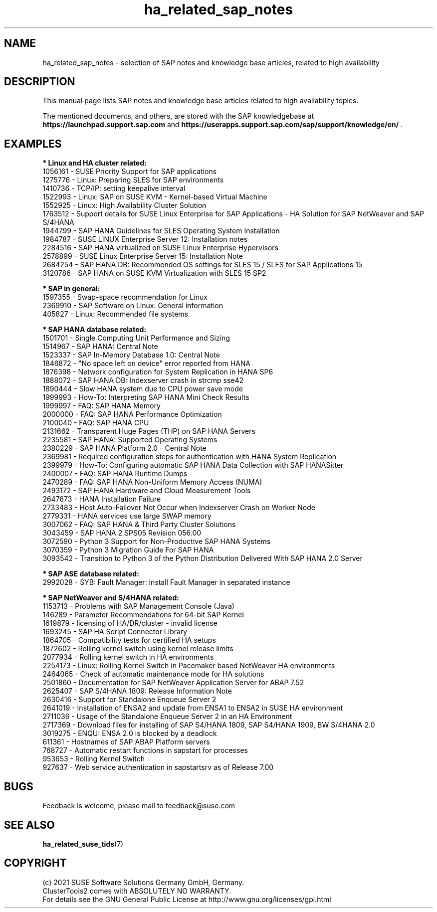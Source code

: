 .TH ha_related_sap_notes 7 "12 Dec 2021" "" "ClusterTools2"
.\"
.SH NAME
ha_related_sap_notes - selection of SAP notes and knowledge base articles, related to high availability
.\"
.SH DESCRIPTION
This manual page lists SAP notes and knowledge base articles related to high availability topics.

The mentioned documents, and others, are stored with the SAP knowledgebase at
\fBhttps://launchpad.support.sap.com\fP
and
\fBhttps://userapps.support.sap.com/sap/support/knowledge/en/\fP .
.\"
.SH EXAMPLES
.\"
.B * Linux and HA cluster related:
.br
1056161 - SUSE Priority Support for SAP applications
.br
1275776 - Linux: Preparing SLES for SAP environments
.br
1410736 - TCP/IP: setting keepalive interval
.br
1522993 - Linux: SAP on SUSE KVM - Kernel-based Virtual Machine
.br
1552925 - Linux: High Availability Cluster Solution
.br
1763512 - Support details for SUSE Linux Enterprise for SAP Applications - HA Solution for SAP NetWeaver and SAP S/4HANA
.br
1944799 - SAP HANA Guidelines for SLES Operating System Installation
.br
1984787 - SUSE LINUX Enterprise Server 12: Installation notes
.br
2284516 - SAP HANA virtualized on SUSE Linux Enterprise Hypervisors
.br
2578899 - SUSE Linux Enterprise Server 15: Installation Note
.br
2684254 - SAP HANA DB: Recommended OS settings for SLES 15 / SLES for SAP Applications 15
.br
3120786 - SAP HANA on SUSE KVM Virtualization with SLES 15 SP2
.br
.\"
.P
.B * SAP in general:
.br
1597355 - Swap-space recommendation for Linux
.br
2369910 - SAP Software on Linux: General information
.br
405827 - Linux: Recommended file systems
.\" TODO 3115048 - systemd?
.\"
.P
.B * SAP HANA database related:
.br
1501701 - Single Computing Unit Performance and Sizing
.br
1514967 - SAP HANA: Central Note
.br
1523337 - SAP In-Memory Database 1.0: Central Note
.br
1846872 - "No space left on device" error reported from HANA
.br
1876398 - Network configuration for System Replication in HANA SP6
.br
1888072 - SAP HANA DB: Indexserver crash in strcmp sse42
.br
1890444 - Slow HANA system due to CPU power save mode
.br
1999993 - How-To: Interpreting SAP HANA Mini Check Results
.br
1999997 - FAQ: SAP HANA Memory
.br
2000000 - FAQ: SAP HANA Performance Optimization
.br
2100040 - FAQ: SAP HANA CPU
.\" TODO 2196941 Dell cost-opt hook?
.br
2131662 - Transparent Huge Pages (THP) on SAP HANA Servers
.br
2235581 - SAP HANA: Supported Operating Systems
.br
2380229 - SAP HANA Platform 2.0 - Central Note
.br
2369981 - Required configuration steps for authentication with HANA System Replication
.br
2399979 - How-To: Configuring automatic SAP HANA Data Collection with SAP HANASitter
.br
2400007 - FAQ: SAP HANA Runtime Dumps
.br
2470289 - FAQ: SAP HANA Non-Uniform Memory Access (NUMA)
.br
2493172 - SAP HANA Hardware and Cloud Measurement Tools
.br
2647673 - HANA Installation Failure
.br
2733483 - Host Auto-Failover Not Occur when Indexserver Crash on Worker Node
.br
2779331 - HANA services use large SWAP memory
.br
3007062 - FAQ: SAP HANA & Third Party Cluster Solutions
.br
3043459 - SAP HANA 2 SPS05 Revision 056.00
.br
3072590 - Python 3 Support for Non-Productive SAP HANA Systems
.br
3070359 - Python 3 Migration Guide For SAP HANA
.br
3093542 - Transition to Python 3 of the Python Distribution Delivered With SAP HANA 2.0 Server
.\"
.P
.B * SAP ASE database related:
.br
2992028 - SYB: Fault Manager: install Fault Manager in separated instance 
.\"
.P
.B * SAP NetWeaver and S/4HANA related:
.br
1153713 - Problems with SAP Management Console (Java)
.br
146289 - Parameter Recommendations for 64-bit SAP Kernel
.br
1619879 - licensing of HA/DR/cluster - invalid license
.br
1693245 - SAP HA Script Connector Library
.br
1864705 - Compatibility tests for certified HA setups
.br
1872602 - Rolling kernel switch using kernel release limits
.br
2077934 - Rolling kernel switch in HA environments
.br
2254173 - Linux: Rolling Kernel Switch in Pacemaker based NetWeaver HA environments
.br
2464065 - Check of automatic maintenance mode for HA solutions
.br
2501860 - Documentation for SAP NetWeaver Application Server for ABAP 7.52
.br
2625407 - SAP S/4HANA 1809: Release Information Note
.br
2630416 - Support for Standalone Enqueue Server 2
.br
2641019 - Installation of ENSA2 and update from ENSA1 to ENSA2 in SUSE HA environment
.br
2711036 - Usage of the Standalone Enqueue Server 2 in an HA Environment
.br
2717369 - Download files for installing of SAP S4/HANA 1809, SAP S4/HANA 1909, BW S/4HANA 2.0
.br
3019275 - ENQU: ENSA 2.0 is blocked by a deadlock
.br
611361 - Hostnames of SAP ABAP Platform servers
.br
768727 - Automatic restart functions in sapstart for processes
.br
953653 - Rolling Kernel Switch
.br
927637 - Web service authentication in sapstartsrv as of Release 7.00
.\"
.SH BUGS
Feedback is welcome, please mail to feedback@suse.com
.\"
.SH SEE ALSO
\fBha_related_suse_tids\fR(7)
.\"
.SH COPYRIGHT
(c) 2021 SUSE Software Solutions Germany GmbH, Germany.
.br
ClusterTools2 comes with ABSOLUTELY NO WARRANTY.
.br
For details see the GNU General Public License at
http://www.gnu.org/licenses/gpl.html
.\"
